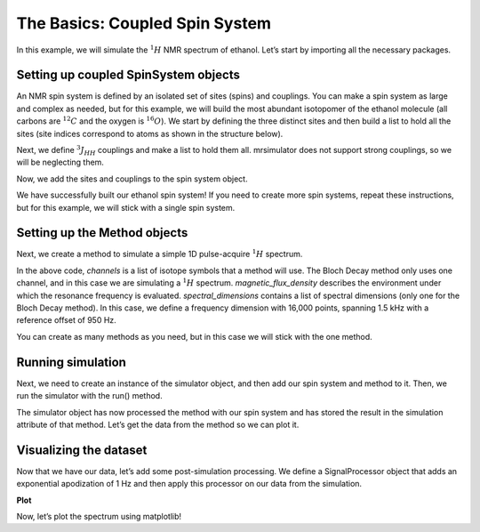 The Basics: Coupled Spin System
===============================

In this example, we will simulate the :math:`^1H` NMR spectrum of
ethanol. Let’s start by importing all the necessary packages.

.. plot::
    :format: doctest
    :context: close-figs
    :include-source:

    >>> import matplotlib.pyplot as plt
    >>> from mrsimulator import Simulator, SpinSystem, Site, Coupling
    >>> from mrsimulator.methods import BlochDecaySpectrum
    >>> import mrsimulator.signal_processing as sp
    >>> import mrsimulator.signal_processing.apodization as apo
    >>> import numpy as np

Setting up coupled SpinSystem objects
-------------------------------------
An NMR spin system is defined by an isolated set of sites (spins) and
couplings. You can make a spin system as large and complex as needed,
but for this example, we will build the most abundant isotopomer of the
ethanol molecule (all carbons are :math:`^{12}C` and the oxygen is
:math:`^{16}O`). We start by defining the three distinct sites and then
build a list to hold all the sites (site indices correspond to atoms as
shown in the structure below).

.. image:: _static/iso1.*
    :width: 200
    :alt: image


.. plot::
    :format: doctest
    :context: close-figs
    :include-source:

    >>> H_CH3 = Site(isotope='1H',  isotropic_chemical_shift=1.226) #methyl proton
    >>> H_CH2 = Site(isotope='1H',  isotropic_chemical_shift=2.61) #methylene proton
    >>> H_OH  = Site(isotope='1H',  isotropic_chemical_shift=3.687) #hydroxyl proton
    >>>
    >>> etoh_sites = [H_CH3, H_CH3, H_CH3, H_CH2, H_CH2, H_OH]

Next, we define :math:`^3J_{HH}` couplings and make a list to hold them
all. mrsimulator does not support strong couplings, so we will be
neglecting them.

.. plot::
    :format: doctest
    :context: close-figs
    :include-source:

    >>>  # all methyl-methylene coupling pairs
    >>> HH_coupling_1  = Coupling(site_index=[0, 3], isotropic_j=7)
    >>> HH_coupling_2  = Coupling(site_index=[0, 4], isotropic_j=7)
    >>> HH_coupling_3  = Coupling(site_index=[1, 3], isotropic_j=7)
    >>> HH_coupling_4  = Coupling(site_index=[1, 4], isotropic_j=7)
    >>> HH_coupling_5  = Coupling(site_index=[2, 3], isotropic_j=7)
    >>> HH_coupling_6  = Coupling(site_index=[2, 4], isotropic_j=7)
    >>>
    >>> etoh_couplings = [HH_coupling_1, HH_coupling_2, HH_coupling_3, HH_coupling_4, HH_coupling_5, HH_coupling_6]


Now, we add the sites and couplings to the spin system object.

.. plot::
    :format: doctest
    :context: close-figs
    :include-source:

    >>> etoh = SpinSystem(sites=etoh_sites, couplings=etoh_couplings)

We have successfully built our ethanol spin system! If you need to
create more spin systems, repeat these instructions, but for this
example, we will stick with a single spin system.

Setting up the Method objects
-----------------------------
Next, we create a method to simulate a simple 1D pulse-acquire
:math:`^1H` spectrum.

.. plot::
    :format: doctest
    :context: close-figs
    :include-source:

    >>> method_H = BlochDecaySpectrum(
    ...     channels=['1H'],
    ...     magnetic_flux_density=9.4,  # T
    ...     spectral_dimensions=[
    ...         {"count": 16000,
    ...         "spectral_width": 1.5e3, # in Hz
    ...         "reference_offset": 950}]) # in Hz


In the above code, *channels* is a list of isotope symbols that a method
will use. The Bloch Decay method only uses one channel, and in this case
we are simulating a :math:`^1H` spectrum. *magnetic_flux_density*
describes the environment under which the resonance frequency is
evaluated. *spectral_dimensions* contains a list of spectral dimensions
(only one for the Bloch Decay method). In this case, we define a
frequency dimension with 16,000 points, spanning 1.5 kHz with a
reference offset of 950 Hz.

You can create as many methods as you need, but in this case we will
stick with the one method.

Running simulation
------------------
Next, we need to create an instance of the simulator object, and then
add our spin system and method to it. Then, we run the simulator with
the run() method.

.. plot::
    :format: doctest
    :context: close-figs
    :include-source:

    >>> sim = Simulator()
    >>> sim.spin_systems = [etoh]
    >>> sim.methods = [method_H]
    >>> sim.run()

The simulator object has now processed the method with our spin system
and has stored the result in the simulation attribute of that method.
Let’s get the data from the method so we can plot it.

.. plot::
    :format: doctest
    :context: close-figs
    :include-source:

    >>> H_data = sim.methods[0].simulation

Visualizing the dataset
-----------------------
Now that we have our data, let’s add some post-simulation processing. We
define a SignalProcessor object that adds an exponential apodization of
1 Hz and then apply this processor on our data from the simulation.

.. plot::
    :format: doctest
    :context: close-figs
    :include-source:

    >>> processor = sp.SignalProcessor(
    ...     operations=[
    ...         sp.IFFT(),
    ...         apo.Exponential(FWHM="1 Hz"),
    ...         sp.FFT(),
    ...     ]
    ... )
    >>>
    >>> processed_H_data = processor.apply_operations(data=H_data)


**Plot**

Now, let’s plot the spectrum using matplotlib!

.. plot::
    :format: doctest
    :context: close-figs
    :include-source:

    >>> plt.figure(figsize=(6, 4)) # set the figure size
    >>> ax = plt.subplot(projection='csdm')
    >>>
    >>> ax.plot(
    ...     processed_H_data.real,
    ...     color="black",
    ...     linewidth=0.5,
    ... )
    >>> ax.invert_xaxis()
    >>>
    >>> plt.tight_layout()
    >>> plt.show()
